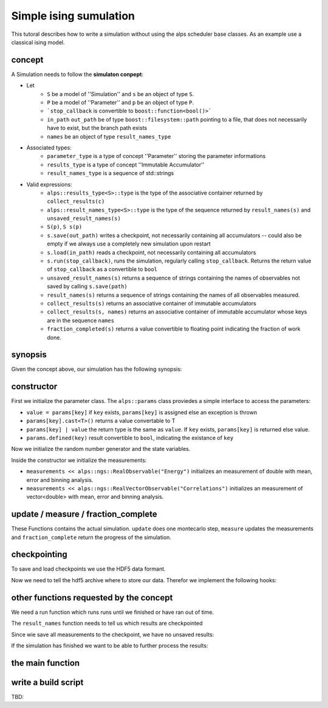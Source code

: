 Simple ising sumulation
=======================

This tutoral describes how to write a simulation without using the alps scheduler base classes. As an example use a classical ising model.

concept
-------

A Simulation needs to follow the **simulaton conpept**:

* Let
    * ``S`` be a model of ''Simulation'' and ``s`` be an object of type ``S``. 
    * ``P`` be a model of ''Parameter'' and ``p`` be an object of type ``P``.
    * ```stop_callback`` is convertible to ``boost::function<bool()>```
    * ``in_path`` ``out_path`` be of type ``boost::filesystem::path`` pointing to a file, that does not necessarily have to exist, but the branch path exists
    * ``names`` be an object of type ``result_names_type``
* Associated types:
    * ``parameter_type`` is a type of concept ''Parameter'' storing the parameter informations
    * ``results_type`` is a type of concept ''Immutable Accumulator''
    * ``result_names_type`` is a sequence of std::strings
* Valid expressions:
    * ``alps::results_type<S>::type`` is the type of the associative container returned by ``collect_results(c)``
    * ``alps::result_names_type<S>::type`` is the type of the sequence returned by ``result_names(s)`` and ``unsaved_result_names(s)``
    * ``S(p)``, ``S s(p)``
    * ``s.save(out_path)`` writes a checkpoint, not necessarily containing all accumulators -- could also be empty if we always use a completely new simulation upon restart
    * ``s.load(in_path)`` reads a checkpoint, not necessarily containing all accumulators
    * ``s.run(stop_callback)``, runs the simulation, regularly calling ``stop_callback``. Returns the return value of ``stop_callback`` as a convertible to ``bool``
    * ``unsaved_result_names(s)`` returns a sequence of strings containing the names of observables not saved by calling ``s.save(path)``
    * ``result_names(s)`` returns a sequence of strings containing the names of all observables measured.
    * ``collect_results(s)`` returns an associative container of immutable accumulators
    * ``collect_results(s, names)``   returns an associative container of immutable accumulator whose keys are in the sequence ``names``
    * ``fraction_completed(s)`` returns a value convertible to floating point indicating the fraction of work done.

synopsis
--------

Given the concept above, our simulation has the following synopsis:

.. code-block:: c++
    :linenos:

	class ising_sim {
	    public:

	        typedef alps::params parameters_type;
	        typedef alps::mcresults results_type;
	        typedef std::vector<std::string> result_names_type;

	        ising_sim(parameters_type const & parameters);

	        void update();
	        void measure();
        
	        double fraction_completed() const;

	        void save(boost::filesystem::path const & filename) const;
	        void load(boost::filesystem::path const & filename);

			// functions needet to save/load the simulation to/from hdf5
	        void save(alps::hdf5::archive & ar) const;
	        void load(alps::hdf5::archive & ar);

	        bool run(boost::function<bool ()> const & stop_callback);

	        result_names_type result_names() const;
	        result_names_type unsaved_result_names() const;

	        results_type collect_results() const;
	        results_type collect_results(result_names_type const & names) const;

	    protected:

	        parameters_type params;
	        boost::variate_generator<boost::mt19937, boost::uniform_real<> > mutable random;
	        alps::mcobservables measurements;
        
	        int length;
	        int sweeps;
	        int thermalization_sweeps;
	        int total_sweeps;
	        double beta;
	        std::vector<int> spins;
	};

constructor
-----------

.. code-block:: c++
    :linenos:

    ising_sim::ising_sim(parameters_type const & parameters)
        : params(parameters)
        , random(boost::mt19937((parameters["SEED"] | 42)), boost::uniform_real<>())
        , length(parameters["L"])
        , sweeps(0)
        , thermalization_sweeps(int(parameters["THERMALIZATION"]))
        , total_sweeps(int(parameters["SWEEPS"]))
        , beta(1. / double(parameters["T"]))
        , spins(length)
    {
        for(int i = 0; i < length; ++i)
            spins[i] = (random() < 0.5 ? 1 : -1);
        measurements
            << alps::ngs::RealObservable("Energy")
            << alps::ngs::RealObservable("Magnetization")
            << alps::ngs::RealObservable("Magnetization^2")
            << alps::ngs::RealObservable("Magnetization^4")
            << alps::ngs::RealVectorObservable("Correlations")
        ;
    }

First we initialize the parameter class. The ``alps::params`` class proviedes a simple interface to access the parameters:

* ``value = params[key]`` if ``key`` exists, ``params[key]`` is assigned else an exception is thrown
* ``params[key].cast<T>()`` returns a value convertable to T
* ``params[key] | value`` the return type is the same as ``value``. If ``key`` exists, ``params[key]`` is returned else value.
* ``params.defined(key)`` result convertible to ``bool``, indicating the existance of ``key``

Now we initialize the random number generator and the state variables.

Inside the constructor we initialize the measurements:

* ``measurements << alps::ngs::RealObservable("Energy")`` initializes an measurement of double with mean, error and binning analysis.
* ``measurements << alps::ngs::RealVectorObservable("Correlations")`` initializes an measurement of vector<double> with mean, error and binning analysis.

update / measure / fraction_complete
------------------------------------

These Functions contains the actual simulation. ``update`` does one montecarlo step, ``measure`` updates the measurements and ``fraction_complete`` 
return the progress of the simulation.

.. code-block:: c++
    :linenos:

	void ising_sim::update() {
	    for (int j = 0; j < length; ++j) {
	        using std::exp;
	        int i = int(double(length) * random());
	        int right = ( i + 1 < length ? i + 1 : 0 );
	        int left = ( i - 1 < 0 ? length - 1 : i - 1 );
	        double p = exp( 2. * beta * spins[i] * ( spins[right] + spins[left] ));
	        if ( p >= 1. || random() < p )
	            spins[i] = -spins[i];
	    }
	};
    
	void ising_sim::measure() {
	    sweeps++;
	    if (sweeps > thermalization_sweeps) {
	        double tmag = 0;
	        double ten = 0;
	        double sign = 1;
	        std::vector<double> corr(length);
	        for (int i = 0; i < length; ++i) {
	            tmag += spins[i];
	            sign *= spins[i];
	            ten += -spins[i] * spins[ i + 1 < length ? i + 1 : 0 ];
	            for (int d = 0; d < length; ++d)
	                corr[d] += spins[i] * spins[( i + d ) % length ];
	        }
	        std::transform(corr.begin(), corr.end(), corr.begin(), boost::lambda::_1 / double(length));
	        ten /= length;
	        tmag /= length;
	        measurements["Energy"] << ten;
	        measurements["Magnetization"] << tmag;
	        measurements["Magnetization^2"] << tmag * tmag;
	        measurements["Magnetization^4"] << tmag * tmag * tmag * tmag;
	        measurements["Correlations"] << corr;
	    }
	};
    
	double fraction_completed() const {
	    return (sweeps < thermalization_sweeps ? 0. : ( sweeps - thermalization_sweeps ) / double(total_sweeps));
	}

checkpointing
-------------

To save and load checkpoints we use the HDF5 data formant.

.. code-block:: c++
    :linenos:

    void ising_sim::save(boost::filesystem::path const & filename) const {
        alps::hdf5::archive ar(filename, "w");
        ar << *this;
    }
    
    void ising_sim::load(boost::filesystem::path const & filename) {
        alps::hdf5::archive ar(filename);
        ar >> *this;
    }

Now we need to tell the hdf5 archive where to store our data. Therefor we implement the following hooks:

.. code-block:: c++
    :linenos:

    void ising_sim::save(alps::hdf5::archive & ar) const {
        ar["/parameters"] << params;
        
		// Set the current path of the archive to /simulation/realizations/0/clones/0
		// all relative path will be saved according to this path
        std::string context = ar.get_context();
        ar.set_context("/simulation/realizations/0/clones/0");
        
        ar["measurements"] << measurements;
        
        ar.set_context("checkpoint");
        ar["length"] << length;
        ar["sweeps"] << sweeps;
        ar["thermalization_sweeps"] << thermalization_sweeps;
        ar["beta"] << beta;
        ar["spins"] << spins;
        
		// also save the state of the random number generator to avoid overlapping sequences
        {
            std::ostringstream os;
            os << random.engine();
            ar["engine"] << os.str();
        }

		// put the archive back to the original state
        ar.set_context(context);
    }
    
    void ising_sim::load(alps::hdf5::archive & ar) {
        ar["/parameters"] >> params;

        std::string context = ar.get_context();
        ar.set_context("/simulation/realizations/0/clones/0");
        ar["measurements"] >> measurements;

        ar.set_context("checkpoint");
        ar["length"] >> length;
        ar["sweeps"] >> sweeps;
        ar["thermalization_sweeps"] >> thermalization_sweeps;
        ar["beta"] >> beta;
        ar["spins"] >> spins;

        {
            std::string state;
            ar["engine"] >> state;
            std::istringstream is(state);
            is >> random.engine();
        }

        ar.set_context(context);
    }

other functions requested by the concept
----------------------------------------

We need a run function which runs runs until we finished or have ran out of time.

.. code-block:: c++
    :linenos:

    bool ising_sim::run(boost::function<bool ()> const & stop_callback) {
        bool stopped = false;
        do {
            update();
            measure();
        } while(!(stopped = stop_callback()) && fraction_completed() < 1.);
        return !stopped;
    }

The ``result_names`` function needs to tell us which results are checkpointed

.. code-block:: c++
    :linenos:

    ising_sim::result_names_type ising_sim::result_names() const {
        result_names_type names;
        for(observables_type::const_iterator it = measurements.begin(); it != measurements.end(); ++it)
            names.push_back(it->first);
        return names;
    }

Since wie save all measurements to the checkpoint, we have no unsaved results:

.. code-block:: c++
    :linenos:

    ising_sim::result_names_type ising_sim::unsaved_result_names() const {
        return result_names_type(); 
    }

If the simulation has finished we want to be able to further process the results:

.. code-block:: c++
    :linenos:

    ising_sim::results_type ising_sim::collect_results() const {
        return collect_results(result_names());
    }
    ising_sim::results_type ising_sim::collect_results(result_names_type const & names) const {
        results_type partial_results;
        for(result_names_type::const_iterator it = names.begin(); it != names.end(); ++it)
            partial_results.insert(*it, alps::mcresult(measurements[*it]));
        return partial_results;
    }

the main function
-----------------

.. code-block:: c++
    :linenos:

	int main(int argc, char *argv[]) {

	    try {
	        args options(argc, argv);

	        alps::parameters_type<ising_sim>::type parameters;

	        std::string suffix = options.inputfile.substr(options.inputfile.find_last_of('.'));
	        if (suffix == ".xml")
	            parameters = alps::make_parameters_from_xml(options.inputfile);
	        else if (suffix == ".h5")
	            alps::hdf5::archive(options.inputfile)["/parameters"] >> parameters;
	        else
	            throw std::runtime_error("Unsupported input format: " + suffix + "!");

	        ising_sim sim(parameters);

	        if (options.resume && boost::filesystem::exists(options.checkpointfile))
	            sim.load(options.checkpointfile);

	        sim.run(stop_callback(options.timelimit));
        
			// make checkpoint
	        sim.save(options.checkpointfile);
        
	        using alps::collect_results;
	        alps::results_type<ising_sim>::type results = collect_results(sim);

	        std::cout << results << std::endl;
	        alps::hdf5::archive ar(options.outputfile, "w");
	        ar["/parameters"] << parameters;
	        ar["/simulation/results"] << results;

	    } catch (std::exception const & e) {
	        std::cerr << "Caught exception: " << e.what() << std::endl;
	        return EXIT_FAILURE;
	    } catch (...) {
	        std::cerr << "Caught unknown exception" << std::endl;
	        return EXIT_FAILURE;
	    }
	    return EXIT_SUCCESS;
	}

write a build script
--------------------

TBD:
